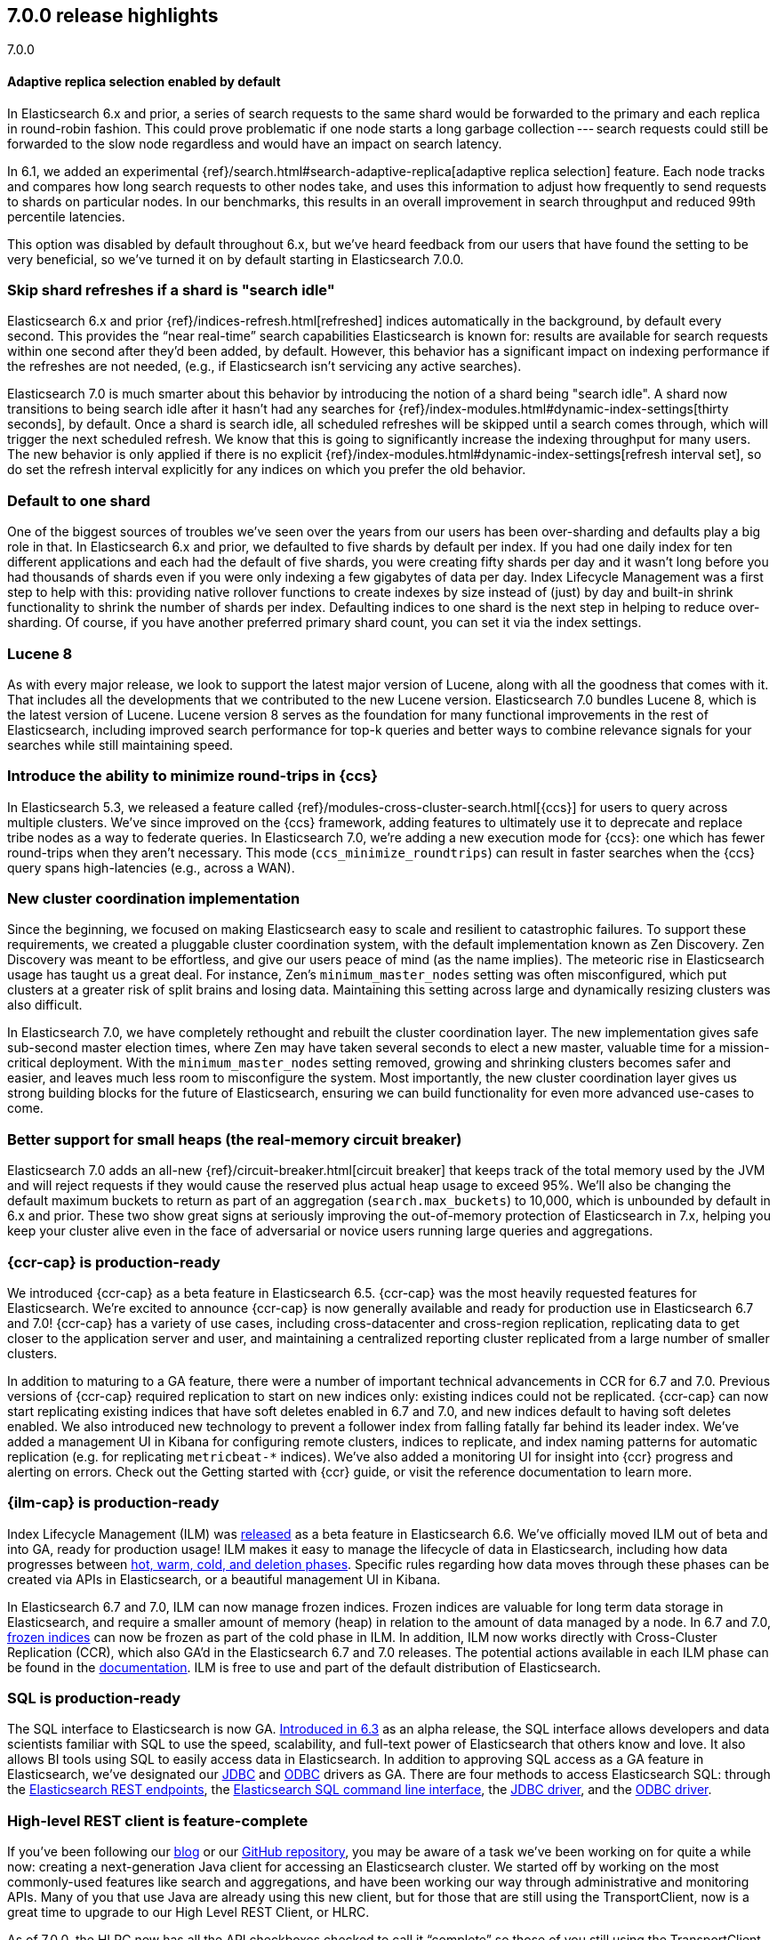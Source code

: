 [[release-highlights-7.0.0]]
== 7.0.0 release highlights
++++
<titleabbrev>7.0.0</titleabbrev>
++++

//NOTE: The notable-highlights tagged regions are re-used in the
//Installation and Upgrade Guide

//tag::notable-highlights[]
[float]
==== Adaptive replica selection enabled by default

In Elasticsearch 6.x and prior, a series of search requests to the same shard
would be forwarded to the primary and each replica in round-robin fashion. This
could prove problematic if one node starts a long garbage collection --- search
requests could still be forwarded to the slow node regardless and would have an
impact on search latency.

In 6.1, we added an experimental
{ref}/search.html#search-adaptive-replica[adaptive replica selection] feature.
Each node tracks and compares how long search requests to
other nodes take, and uses this information to adjust how frequently to send
requests to shards on particular nodes. In our benchmarks, this results in an
overall improvement in search throughput and reduced 99th percentile latencies.

This option was disabled by default throughout 6.x, but we’ve heard feedback
from our users that have found the setting to be very beneficial, so we’ve
turned it on by default starting in Elasticsearch 7.0.0.
//end::notable-highlights[]

//tag::notable-highlights[]
[float]
=== Skip shard refreshes if a shard is "search idle"

Elasticsearch 6.x and prior {ref}/indices-refresh.html[refreshed] indices
automatically in the background, by default every second. This provides the
“near real-time” search capabilities Elasticsearch is known for: results are
available for search requests within one second after they'd been added, by
default. However, this behavior has a significant impact on indexing performance
if the refreshes are not needed, (e.g., if Elasticsearch isn’t servicing any
active searches).

Elasticsearch 7.0 is much smarter about this behavior by introducing the
notion of a shard being "search idle". A shard now transitions to being search
idle after it hasn't had any searches for
{ref}/index-modules.html#dynamic-index-settings[thirty seconds], by default.
Once a shard is search idle, all scheduled refreshes will
be skipped until a search comes through, which will trigger the next scheduled
refresh. We know that this is going to significantly increase the indexing
throughput for many users. The new behavior is only applied if there is no
explicit {ref}/index-modules.html#dynamic-index-settings[refresh interval set],
so do set the refresh
interval explicitly for any indices on which you prefer the old behavior.
//end::notable-highlights[]

//tag::notable-highlights[]
[float]
=== Default to one shard

One of the biggest sources of troubles we’ve seen over the years from our users
has been over-sharding and defaults play a big role in that. In Elasticsearch
6.x and prior, we defaulted to five shards by default per index. If you had one
daily index for ten different applications and each had the default of five
shards, you were creating fifty shards per day and it wasn't long before you had
thousands of shards even if you were only indexing a few gigabytes of data per
day. Index Lifecycle Management was a first step to help with this: providing
native rollover functions to create indexes by size instead of (just) by day and
built-in shrink functionality to shrink the number of shards per
index. Defaulting indices to one shard is the next step in helping to reduce
over-sharding. Of course, if you have another preferred primary shard count, you
can set it via the index settings.
//end::notable-highlights[]

//tag::notable-highlights[]
[float]
=== Lucene 8

As with every major release, we look to support the latest major version of
Lucene, along with all the goodness that comes with it. That includes all the
developments that we contributed to the new Lucene version. Elasticsearch 7.0
bundles Lucene 8, which is the latest version of Lucene. Lucene version 8 serves
as the foundation for many functional improvements in the rest of Elasticsearch,
including improved search performance for top-k queries and better ways to
combine relevance signals for your searches while still maintaining speed.
//end::notable-highlights[]

//tag::notable-highlights[]
[float]
=== Introduce the ability to minimize round-trips in {ccs}

In Elasticsearch 5.3, we released a feature called
{ref}/modules-cross-cluster-search.html[{ccs}] for users to query across multiple
clusters. We’ve since improved on the {ccs} framework, adding features to
ultimately use it to deprecate and replace tribe nodes as a way to federate
queries. In Elasticsearch 7.0, we’re adding a new execution mode for {ccs}: one
which has fewer round-trips when they aren't necessary. This mode
(`ccs_minimize_roundtrips`) can result in faster searches when the {ccs} query
spans high-latencies (e.g., across a WAN).
//end::notable-highlights[]

//tag::notable-highlights[]
[float]
=== New cluster coordination implementation

Since the beginning, we focused on making Elasticsearch easy to scale and
resilient to catastrophic failures. To support these requirements, we created a
pluggable cluster coordination system, with the default implementation known as
Zen Discovery. Zen Discovery was meant to be effortless, and give our users
peace of mind (as the name implies). The meteoric rise in Elasticsearch usage
has taught us a great deal. For instance, Zen's `minimum_master_nodes` setting
was often misconfigured, which put clusters at a greater risk of split brains
and losing data. Maintaining this setting across large and dynamically resizing
clusters was also difficult.

In Elasticsearch 7.0, we have completely rethought and rebuilt the cluster
coordination layer. The new implementation gives safe sub-second master election
times, where Zen may have taken several seconds to elect a new master, valuable
time for a mission-critical deployment. With the `minimum_master_nodes` setting
removed, growing and shrinking clusters becomes safer and easier, and leaves
much less room to misconfigure the system. Most importantly, the new cluster
coordination layer gives us strong building blocks for the future of
Elasticsearch, ensuring we can build functionality for even more advanced
use-cases to come.
//end::notable-highlights[]

//tag::notable-highlights[]
[float]
=== Better support for small heaps (the real-memory circuit breaker)

Elasticsearch 7.0 adds an all-new {ref}/circuit-breaker.html[circuit breaker]
that keeps track of the total memory used by the JVM and will reject requests if
they would cause the reserved plus actual heap usage to exceed 95%. We'll also
be changing the default maximum buckets to return as part of an aggregation
(`search.max_buckets`) to 10,000, which is unbounded by default in 6.x and
prior. These two show great signs at seriously improving the out-of-memory
protection of Elasticsearch in 7.x, helping you keep your cluster alive even in
the face of adversarial or novice users running large queries and aggregations.
//end::notable-highlights[]

//tag::notable-highlights[]
[float]
=== {ccr-cap} is production-ready

We introduced {ccr-cap} as a beta feature in Elasticsearch
6.5. {ccr-cap} was the most heavily requested features for Elasticsearch. We're
excited to announce {ccr-cap} is now generally available and ready for production use
in Elasticsearch 6.7 and 7.0! {ccr-cap} has a variety of use cases, including
cross-datacenter and cross-region replication, replicating data to get closer to
the application server and user, and maintaining a centralized reporting cluster
replicated from a large number of smaller clusters.

In addition to maturing to a GA feature, there were a number of important
technical advancements in CCR for 6.7 and 7.0. Previous versions of {ccr-cap} required
replication to start on new indices only: existing indices could not be
replicated. {ccr-cap} can now start replicating existing indices that have soft
deletes enabled in 6.7 and 7.0, and new indices default to having soft deletes
enabled. We also introduced new technology to prevent a follower index from
falling fatally far behind its leader index. We’ve added a management UI in
Kibana for configuring remote clusters, indices to replicate, and index naming
patterns for automatic replication (e.g. for replicating `metricbeat-*`
indices). We've also added a monitoring UI for insight into {ccr} progress and
alerting on errors. Check out the Getting started with {ccr}
guide, or visit the reference documentation to learn more.
//end::notable-highlights[]

//tag::notable-highlights[]
[float]
=== {ilm-cap} is production-ready

Index Lifecycle Management (ILM) was
https://www.elastic.co/blog/elastic-stack-6-6-0-released[released] as a beta
feature in Elasticsearch 6.6. We’ve officially moved ILM out of beta and into
GA, ready for production usage! ILM makes it easy to manage the lifecycle of
data in Elasticsearch, including how data progresses between
https://www.elastic.co/guide/en/elasticsearch/reference/7.0/ilm-policy-definition.html[hot, warm, cold, and deletion phases].
Specific rules regarding how data moves through these phases can be created via
APIs in Elasticsearch, or a beautiful management UI in Kibana.

In Elasticsearch 6.7 and 7.0, ILM can now manage frozen indices. Frozen indices
are valuable for long term data storage in Elasticsearch, and require a smaller
amount of memory (heap) in relation to the amount of data managed by a node. In
6.7 and 7.0,
https://www.elastic.co/guide/en/elasticsearch/reference/7.0/_actions.html[frozen indices]
can now be frozen as part of the cold phase in ILM. In addition, ILM now works
directly with Cross-Cluster Replication (CCR), which also GA’d in the
Elasticsearch 6.7 and 7.0 releases. The potential actions available in each ILM
phase can be found in the
https://www.elastic.co/guide/en/elasticsearch/reference/7.0/_actions.html[documentation].
ILM is free to use and part of the default distribution of Elasticsearch.
//end::notable-highlights[]

//tag::notable-highlights[]
[float]
=== SQL is production-ready

The SQL interface to Elasticsearch is now GA.
https://www.elastic.co/blog/elasticsearch-6-3-0-released[Introduced in 6.3] as
an alpha release, the SQL interface allows developers and data scientists
familiar with SQL to use the speed, scalability, and full-text power of
Elasticsearch that others know and love. It also allows BI tools using SQL to
easily access data in Elasticsearch. In addition to approving SQL access as a GA
feature in Elasticsearch, we’ve designated our
https://www.elastic.co/downloads/jdbc-client[JDBC] and
https://www.elastic.co/downloads/odbc-client[ODBC] drivers as GA. There are four
methods to access Elasticsearch SQL: through the
https://www.elastic.co/guide/en/elasticsearch/reference/7.0/sql-rest.html[Elasticsearch
REST endpoints], the
https://www.elastic.co/guide/en/elasticsearch/reference/7.0/sql-cli.html[Elasticsearch
SQL command line interface], the
https://www.elastic.co/guide/en/elasticsearch/reference/7.0/sql-jdbc.html[JDBC
driver], and the
https://www.elastic.co/guide/en/elasticsearch/reference/7.0/sql-odbc.html[ODBC
driver].
//end::notable-highlights[]

//tag::notable-highlights[]
[float]
=== High-level REST client is feature-complete

If you’ve been following our
https://www.elastic.co/blog/the-elasticsearch-java-high-level-rest-client-is-out[blog]
or our https://github.com/elastic/elasticsearch/issues/27205[GitHub repository],
you may be aware of a task we’ve been working on for quite a while now: creating
a next-generation Java client for accessing an Elasticsearch cluster. We
started off by working on the most commonly-used features like search and
aggregations, and have been working our way through administrative and
monitoring APIs. Many of you that use Java are already using this new client,
but for those that are still using the TransportClient, now is a great time to
upgrade to our High Level REST Client, or HLRC.

As of 7.0.0, the HLRC now has all the API checkboxes checked to call it
“complete” so those of you still using the TransportClient should be able to
migrate. We’ll of course continue to develop our REST APIs and will add them to
this client as we go. For a list of all of the APIs that are available, have a
look at our
https://www.elastic.co/guide/en/elasticsearch/client/java-rest/7.0/java-rest-high.html[HLRC
documentation]. To get started, have a look at the
https://www.elastic.co/guide/en/elasticsearch/client/java-rest/7.0/java-rest-high-getting-started.html[getting
started with the HLRC] section of our docs and if you need help migrating from
the TransportClient, have a look at our
https://www.elastic.co/guide/en/elasticsearch/client/java-rest/7.0/java-rest-high-level-migration.html[migration
guide].
//end::notable-highlights[]

//tag::notable-highlights[]
[float]
=== Support nanosecond timestamps

Up until 7.0 Elasticsearch could only store timestamps with millisecond
precision. If you wanted to process events that occur at a higher rate -- for
example if you want to store and analyze tracing or network packet data in
Elasticsearch -- you may want higher precision. Historically, we have used the
https://www.joda.org/joda-time/[Joda time library] to handle dates and times,
and Joda lacked support for such high precision timestamps.

With JDK 8, an official Java time API has been introduced which can also handle
nanosecond precision timestamps and over the past year, we’ve been working to
migrate our Joda time usage to the native Java time while trying to maintain
backwards compatibility. As of 7.0.0, you can now make use of these nanosecond
timestamps via a dedicated
https://www.elastic.co/guide/en/elasticsearch/reference/7.0/date_nanos.html[date_nanos
field mapper]. Note that aggregations are still on a millisecond resolution
with this field to avoid having an explosion of buckets.
//end::notable-highlights[]

//tag::notable-highlights[]
[float]
=== Faster retrieval of top hits

When it comes to search, query performance is a key feature. We have achieved a
significant improvement to search performance in Elasticsearch 7.0 for
situations in which the exact hit count is not needed and it is sufficient to
set a lower boundary to the number of results. For example, if your users
typically just look at the first page of results on your site and don’t care
about exactly how many documents matched, you may be able to show them “more
than 10,000 hits” and then provide them with paginated results. It’s quite
common to have users enter frequently-occurring terms like “the” and “a” in
their queries, which has historically forced Elasticsearch to score a lot of
documents even when those frequent terms couldn’t possibly add much to the
score.

In these conditions Elasticsearch can now skip calculating scores for records
that are identified at an early stage as records that will not be ranked at the
top of the result set. This can significantly improve the query speed. The
actual number of top results that are scored is
https://www.elastic.co/guide/en/elasticsearch/reference/7.0/search-request-track-total-hits.html[configurable],
but the default is 10,000. The behavior of queries that have a result set that
is smaller than this threshold will not change - i.e. the results count is
accurate but there is no performance improvement for queries that match a small
number of documents. Because the improvement is based on skipping low ranking
records, it does not apply to aggregations. You can read more about this
powerful algorithmic development in our blog post
https://www.elastic.co/blog/faster-retrieval-of-top-hits-in-elasticsearch-with-block-max-wand[Magic
WAND: Faster Retrieval of Top Hits in Elasticsearch].
//end::notable-highlights[]

//tag::notable-highlights[]
[float]
=== Support for TLS 1.3

Elasticsearch has supported encrypted communications for a long time, however,
we recently started https://www.elastic.co/support/matrix#matrix_jvm[supporting
JDK 11], which gives us new capabilities. JDK 11 now has TLSv1.3 support so
starting with 7.0, we’re now supporting TLSv1.3 within Elasticsearch for those
of you running JDK 11. In order to help new users from inadvertently running
with low security, we’ve also dropped TLSv1.0 from our defaults. For those
running older versions of Java, we have default options of TLSv1.2 and
TLSv1.1. Have a look at our
https://www.elastic.co/guide/en/elasticsearch/reference/7.0/ssl-tls.html[TLS
setup instructions] if you need help getting started.
//end::notable-highlights[]

//tag::notable-highlights[]
[float]
=== Bundle JDK in Elasticsearch distribution

One of the more prominent "getting started hurdles" we’ve seen users run into
has been not knowing that Elasticsearch is a Java application and that they need
to install one of the supported JDKs first. With 7.0, we’re now bundling a
distribution of OpenJDK to help users get started with Elasticsearch even
faster. We understand that some users have preferred JDK distributions, so we
also support bringing your own JDK. If you want to bring your own JDK, you can
still do so by
https://www.elastic.co/guide/en/elasticsearch/reference/7.0/setup.html#jvm-version[setting
JAVA_HOME] before starting Elasticsearch.
//end::notable-highlights[]

//tag::notable-highlights[]
[float]
=== Rank features

Elasticsearch 7.0 has several new field types to get the most out of your data.
Two to help with core search use cases are
https://www.elastic.co/guide/en/elasticsearch/reference/7.0/rank-feature.html[`rank_feature`]
and
https://www.elastic.co/guide/en/elasticsearch/reference/7.0/rank-features.html[`rank_features`].
These can be used to boost documents based on numeric or categorical values
while still maintaining the performance of the new fast top hits query
capabilities. For more information on these fields and how to use them, read our
https://www.elastic.co/blog/easier-relevance-tuning-elasticsearch-7-0[blog
post].
//end::notable-highlights[]

//tag::notable-highlights[]
[float]
=== JSON logging

JSON logging is now enabled in Elasticsearch in addition to plaintext
logs. Starting in 7.0, you will find new files with `.json` extensions in your
log directory. This means you can now use filtering tools like
https://stedolan.github.io/jq/[`jq`] to pretty print and process your logs in a
much more structured manner. You can also expect finding additional information
like `node.id`, `cluster.uuid`, `type` (and more) in each log line. The `type`
field per each JSON log line will let you to distinguish log streams when
running on docker.
//end::notable-highlights[]

//tag::notable-highlights[]
[float]
=== Script score query (aka function score 2.0)

With 7.0, we are introducing the
https://www.elastic.co/guide/en/elasticsearch/reference/7.0/query-dsl-script-score-query.html[next
generation of our function score capability]. This new script_score query
provides a new, simpler, and more flexible way to generate a ranking score per
record. The script_score query is constructed of a set of functions, including
arithmetic and distance functions, which the user can mix and match to construct
arbitrary function score calculations. The modular structure is simpler to use
and will open this important functionality to additional users.
//end::notable-highlights[]
